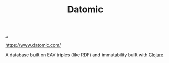 :PROPERTIES:
:ID: 27217b9d-112e-40c6-a4f2-6532b733f612
:END:
#+TITLE: Datomic

[[file:..][..]]

https://www.datomic.com/

A database built on EAV triples (like RDF) and immutability built with [[id:6f1d8319-90b8-4006-9508-ef912fcd939b][Clojure]]
